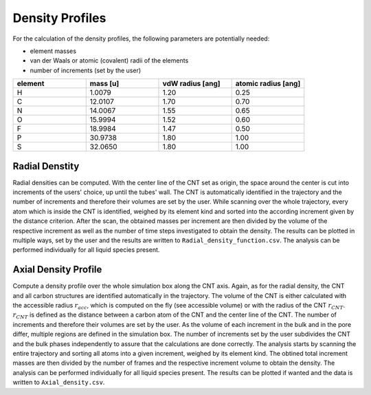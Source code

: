 Density Profiles
================

For the calculation of the density profiles, the following parameters are potentially needed:

* element masses
* van der Waals or atomic (covalent) radii of the elements
* number of increments (set by the user)

.. list-table:: 
   :widths: 25 25 25 25 
   :header-rows: 1

   * - element
     - mass [u]
     - vdW radius [ang]
     - atomic radius [ang]
   * - H
     - 1.0079
     - 1.20
     - 0.25
   * - C
     - 12.0107
     - 1.70
     - 0.70
   * - N
     - 14.0067
     - 1.55
     - 0.65
   * - O
     - 15.9994
     - 1.52
     - 0.60
   * - F
     - 18.9984
     - 1.47
     - 0.50
   * - P
     - 30.9738
     - 1.80
     - 1.00
   * - S
     - 32.0650
     - 1.80
     - 1.00


Radial Denstity
-------------------
Radial densities can be computed. 
With the center line of the CNT set as origin, the space around the center is cut into increments of the users' choice, up until the tubes' wall. 
The CNT is automatically identified in the trajectory and the number of increments and therefore their volumes are set by the user. 
While scanning over the whole trajectory, every atom which is inside the CNT is identified, weighed by its element kind and sorted into the according increment given by the distance criterion.
After the scan, the obtained masses per increment are then divided by the volume of the respective increment as well as the number of time steps investigated to obtain the density. 
The results can be plotted in multiple ways, set by the user and the results are written to ``Radial_density_function.csv``. 
The analysis can be performed individually for all liquid species present.

Axial Density Profile
-------------------
Compute a density profile over the whole simulation box along the CNT axis. 
Again, as for the radial density, the CNT and all carbon structures are identified automatically in the trajectory. 
The volume of the CNT is either calculated with the accessible radius :math:`r_{acc}`, which is computed on the fly (see accessible volume) or with the radius of the CNT :math:`r_{CNT}`.
:math:`r_{CNT}` is defined as the distance between a carbon atom of the CNT and the center line of the CNT.
The number of increments and therefore their volumes are set by the user. 
As the volume of each increment in the bulk and in the pore differ, multiple regions are defined in the simulation box.
The number of increments set by the user subdivides the CNT and the bulk phases independently to assure that the calculations are done correctly.
The analysis starts by scanning the entire trajectory and sorting all atoms into a given increment, weighed by its element kind.
The obtined total increment masses are then divided by the number of frames and the respective increment volume to obtain the density.
The analysis can be performed individually for all liquid species present.
The results can be plotted if wanted and the data is written to ``Axial_density.csv``.